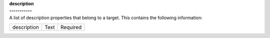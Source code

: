 | **description**
| **-----------**
| A list of description properties that belong to a target. This contains the following information:

============ ======= ========
description  Text    Required
============ ======= ========
